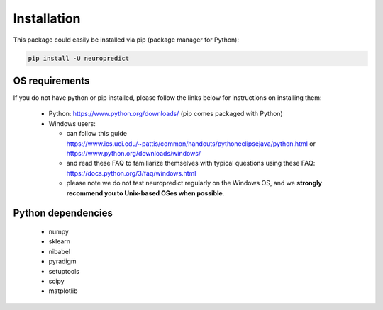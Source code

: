 ------------
Installation
------------

This package could easily be installed via pip (package manager for Python):

.. code-block:: bash

    pip install -U neuropredict


OS requirements
~~~~~~~~~~~~~~~~~~

If you do not have python or pip installed, please follow the links below for instructions on installing them:

 - Python: https://www.python.org/downloads/ (pip comes packaged with Python)
 - Windows users:
 
   - can follow this guide https://www.ics.uci.edu/~pattis/common/handouts/pythoneclipsejava/python.html or https://www.python.org/downloads/windows/
   - and read these FAQ to familiarize themselves with typical questions using these FAQ: https://docs.python.org/3/faq/windows.html
   - please note we do not test neuropredict regularly on the Windows OS, and we **strongly recommend you to Unix-based OSes when possible**.


Python dependencies
~~~~~~~~~~~~~~~~~~~~~

 - numpy
 - sklearn
 - nibabel
 - pyradigm
 - setuptools
 - scipy
 - matplotlib

